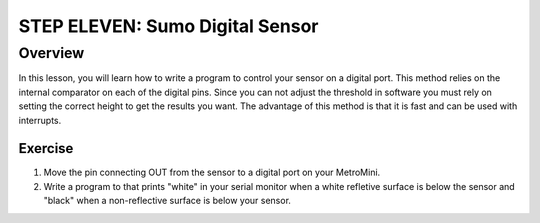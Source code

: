 STEP ELEVEN: Sumo Digital Sensor
======================

Overview
--------

In this lesson, you will learn how to write a program to control your sensor on a digital port.  This method relies on the internal comparator on each of the digital pins. Since you can not adjust the threshold in software you must rely on setting the correct height to get the results you want. The advantage of this method is that it is fast and can be used with interrupts.

Exercise
~~~~~~~~

#. Move the pin connecting OUT from the sensor to a digital port on your MetroMini. 
#. Write a program to that prints "white" in your serial monitor when a white refletive surface is below the sensor and "black" when a non-reflective surface is below your sensor.



